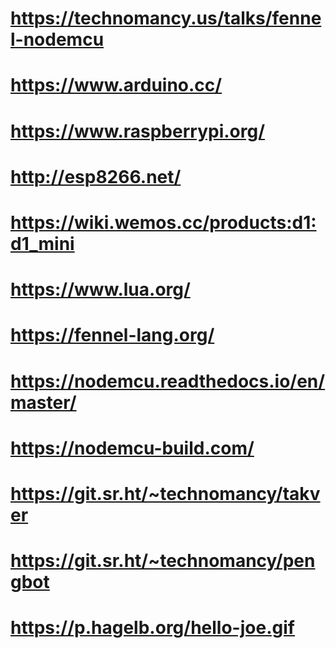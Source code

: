 * https://technomancy.us/talks/fennel-nodemcu
* https://www.arduino.cc/
* https://www.raspberrypi.org/
* http://esp8266.net/
* https://wiki.wemos.cc/products:d1:d1_mini
* https://www.lua.org/
* https://fennel-lang.org/
* https://nodemcu.readthedocs.io/en/master/
* https://nodemcu-build.com/
* https://git.sr.ht/~technomancy/takver
* https://git.sr.ht/~technomancy/pengbot
* https://p.hagelb.org/hello-joe.gif
